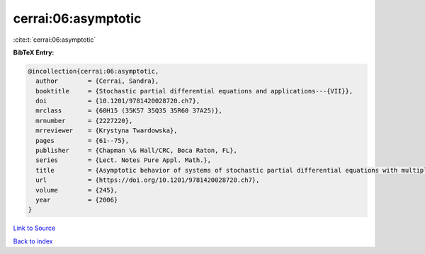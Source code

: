 cerrai:06:asymptotic
====================

:cite:t:`cerrai:06:asymptotic`

**BibTeX Entry:**

.. code-block:: bibtex

   @incollection{cerrai:06:asymptotic,
     author        = {Cerrai, Sandra},
     booktitle     = {Stochastic partial differential equations and applications---{VII}},
     doi           = {10.1201/9781420028720.ch7},
     mrclass       = {60H15 (35K57 35Q35 35R60 37A25)},
     mrnumber      = {2227220},
     mrreviewer    = {Krystyna Twardowska},
     pages         = {61--75},
     publisher     = {Chapman \& Hall/CRC, Boca Raton, FL},
     series        = {Lect. Notes Pure Appl. Math.},
     title         = {Asymptotic behavior of systems of stochastic partial differential equations with multiplicative noise},
     url           = {https://doi.org/10.1201/9781420028720.ch7},
     volume        = {245},
     year          = {2006}
   }

`Link to Source <https://doi.org/10.1201/9781420028720.ch7},>`_


`Back to index <../By-Cite-Keys.html>`_
